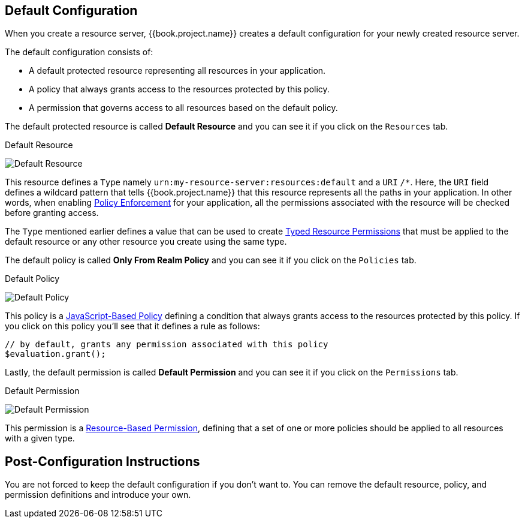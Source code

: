 == Default Configuration

When you create a resource server, {{book.project.name}} creates a default configuration for your newly created resource server.

The default configuration consists of:

* A default protected resource representing all resources in your application.
* A policy that always grants access to the resources protected by this policy.
* A permission that governs access to all resources based on the default policy.

The default protected resource is called *Default Resource* and you can see it if you click on the `Resources` tab.

.Default Resource
image:../../images/resource-server/default-resource.png[alt="Default Resource"]

This resource defines a `Type` namely `urn:my-resource-server:resources:default` and a `URI` `/*`. Here, the `URI` field defines a
wildcard pattern that tells {{book.project.name}} that this resource represents all the paths in your application. In other words,
when enabling link:../enforcer/overview.html[Policy Enforcement] for your application, all the permissions associated with the resource
will be checked before granting access.

The `Type` mentioned earlier defines a value that can be used to create link:../permission/typed-resource-permission.adoc[Typed Resource Permissions] that must be applied
to the default resource or any other resource you create using the same type.

The default policy is called *Only From Realm Policy* and you can see it if you click on the `Policies` tab.

.Default Policy
image:../../images/resource-server/default-policy.png[alt="Default Policy"]

This policy is a link:../policy/js-policy.html[JavaScript-Based Policy] defining a condition that always grants access to the resources protected by this policy. If you click on this policy you'll see that it defines a rule as follows:

```js
// by default, grants any permission associated with this policy
$evaluation.grant();
```

Lastly, the default permission is called *Default Permission* and you can see it if you click on the `Permissions` tab.

.Default Permission
image:../../images/resource-server/default-permission.png[alt="Default Permission"]

This permission is a link:../permission/overview.html[Resource-Based Permission], defining that a set of one or more policies should
 be applied to all resources with a given type.

== Post-Configuration Instructions

You are not forced to keep the default configuration if you don't want to. You can remove the default resource, policy, and permission definitions and introduce your own.